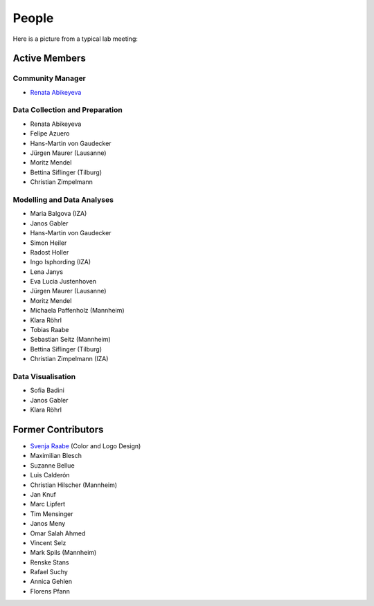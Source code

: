 People
--------

Here is a picture from a typical lab meeting:

.. image:: _static/images/team_meeting.jpg
   :width: 600

Active Members
==============

Community Manager
*****************
* `Renata Abikeyeva <mailto:covid-19-impact-lab@outlook.com>`__

Data Collection and Preparation
*******************************
* Renata Abikeyeva
* Felipe Azuero
* Hans-Martin von Gaudecker
* Jürgen Maurer (Lausanne)
* Moritz Mendel
* Bettina Siflinger (Tilburg)
* Christian Zimpelmann

Modelling and Data Analyses
***************************
* Maria Balgova (IZA)
* Janos Gabler
* Hans-Martin von Gaudecker
* Simon Heiler
* Radost Holler
* Ingo Isphording (IZA)
* Lena Janys
* Eva Lucia Justenhoven
* Jürgen Maurer (Lausanne)
* Moritz Mendel
* Michaela Paffenholz (Mannheim)
* Klara Röhrl
* Tobias Raabe
* Sebastian Seitz (Mannheim)
* Bettina Siflinger (Tilburg)
* Christian Zimpelmann (IZA)

Data Visualisation
******************
* Sofia Badini
* Janos Gabler
* Klara Röhrl

Former Contributors
===================

* `Svenja Raabe <https://www.linkedin.com/in/svenjaraabe/>`_ (Color and Logo Design)

* Maximilian Blesch
* Suzanne Bellue
* Luis Calderón
* Christian Hilscher (Mannheim)
* Jan Knuf
* Marc Lipfert
* Tim Mensinger
* Janos Meny
* Omar Salah Ahmed
* Vincent Selz
* Mark Spils (Mannheim)
* Renske Stans
* Rafael Suchy
* Annica Gehlen
* Florens Pfann
